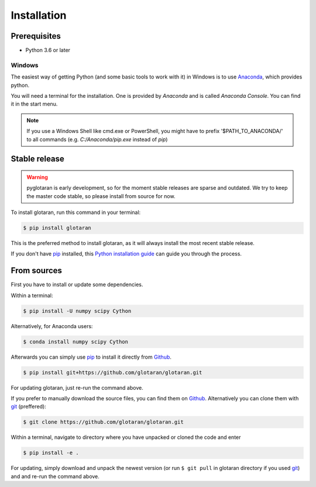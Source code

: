 .. highlight:: shell

============
Installation
============


Prerequisites
-------------

* Python 3.6 or later

Windows
+++++++

The easiest way of getting Python (and some basic tools to work with it) in Windows is to use `Anaconda <https://www.anaconda.com/>`_, which provides python.

You will need a terminal for the installation. One is provided by *Anaconda* and is called *Anaconda Console*. You can find it in the start menu.

.. note::

   If you use a Windows Shell like cmd.exe or PowerShell, you might have to prefix '$PATH_TO_ANACONDA/' to all commands (e.g. *C:/Anaconda/pip.exe* instead of *pip*)

Stable release
--------------

.. warning::

   pyglotaran is early development, so for the moment stable releases are sparse and outdated.
   We try to keep the master code stable, so please install from source for now.

To install glotaran, run this command in your terminal:

.. code-block:: console

    $ pip install glotaran

This is the preferred method to install glotaran, as it will always install the most recent stable release.

If you don't have `pip`_ installed, this `Python installation guide`_ can guide
you through the process.

.. _pip: https://pip.pypa.io/en/stable/

.. _Python installation guide: http://docs.python-guide.org/en/latest/starting/installation/


From sources
------------

First you have to install or update some dependencies.

Within a terminal:

.. code-block:: console

   $ pip install -U numpy scipy Cython

Alternatively, for Anaconda users:

.. code-block:: console

   $ conda install numpy scipy Cython

Afterwards you can simply use `pip`_ to install it directly from `Github`_.

.. code-block:: console

   $ pip install git+https://github.com/glotaran/glotaran.git

For updating glotaran, just re-run the command above.

If you prefer to manually download the source files, you can find them on `Github`_. Alternatively you can clone them with `git`_ (preffered):

.. code-block:: console

   $ git clone https://github.com/glotaran/glotaran.git

Within a terminal, navigate to directory where you have unpacked or cloned the code and enter

.. code-block:: console

   $ pip install -e .

For updating, simply download and unpack the newest version (or run ``$ git pull`` in glotaran directory if you used `git`_) and and re-run the command above.

.. _Github: https://github.com/glotaran/glotaran
.. _git: https://git-scm.com/
